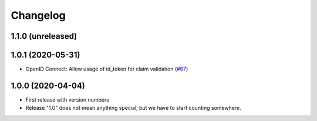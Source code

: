 .. _changelog:

=========
Changelog
=========

.. _changelog-1-1-0:

1.1.0 (unreleased)
------------------

.. _changelog-1-0-1:

1.0.1 (2020-05-31)
------------------

* OpenID Connect: Allow usage of id_token for claim validation (`#67 <https://github.com/helfertool/helfertool/pull/67>`_)

.. _changelog-1-0-0:

1.0.0 (2020-04-04)
------------------

* First release with version numbers
* Release "1.0" does not mean anything special, but we have to start counting somewhere.
